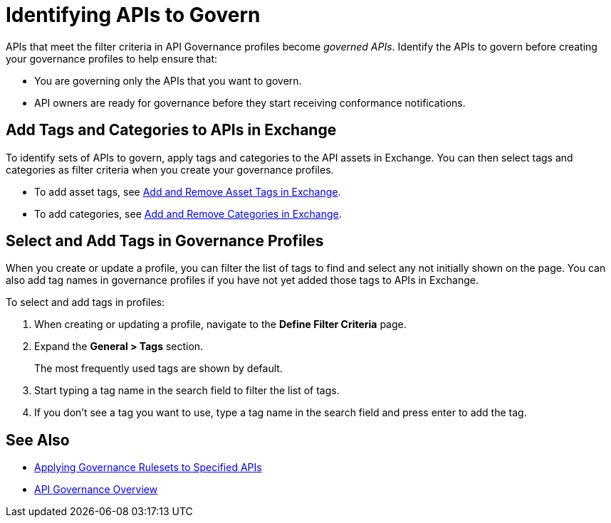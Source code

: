 = Identifying APIs to Govern

APIs that meet the filter criteria in API Governance profiles become _governed APIs_. 
Identify the APIs to govern before creating your governance profiles to help ensure that:

* You are governing only the APIs that you want to govern.
* API owners are ready for governance before they start receiving conformance notifications.

== Add Tags and Categories to APIs in Exchange

To identify sets of APIs to govern, apply tags and categories to the API assets in Exchange. You can then select tags and categories as filter criteria when you create your governance profiles. 

* To add asset tags, see xref:exchange::to-describe-an-asset.adoc#add-and-remove-asset-tags[Add and Remove Asset Tags in Exchange].

* To add categories, see xref:exchange::to-describe-an-asset.adoc#add-and-remove-categories[Add and Remove Categories in Exchange].

[[select-and-add-tags]]
== Select and Add Tags in Governance Profiles

When you create or update a profile, you can filter the list of tags to find and select any not initially shown on the page. You can also add tag names in governance profiles if you have not yet added those tags to APIs in Exchange. 

To select and add tags in profiles:

. When creating or updating a profile, navigate to the *Define Filter Criteria* page.
+
. Expand the *General > Tags* section.  
+
The most frequently used tags are shown by default.
+
. Start typing a tag name in the search field to filter the list of tags.
+
. If you don't see a tag you want to use, type a tag name in the search field and press enter to add the tag.

== See Also

* xref:create-profiles.adoc[Applying Governance Rulesets to Specified APIs]
* xref:index.adoc[API Governance Overview]